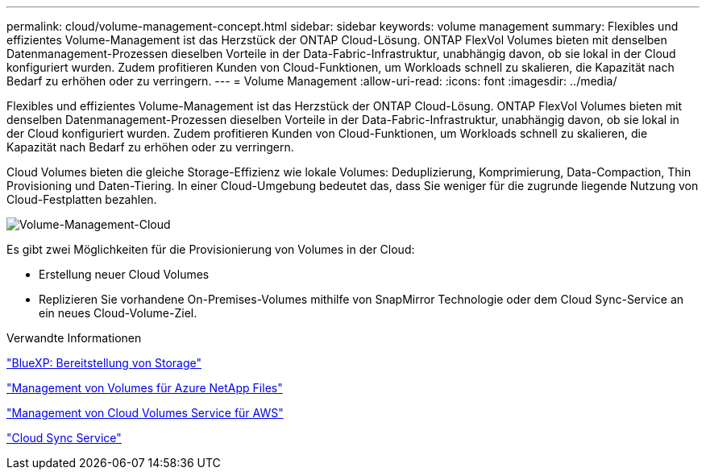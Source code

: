 ---
permalink: cloud/volume-management-concept.html 
sidebar: sidebar 
keywords: volume management 
summary: Flexibles und effizientes Volume-Management ist das Herzstück der ONTAP Cloud-Lösung. ONTAP FlexVol Volumes bieten mit denselben Datenmanagement-Prozessen dieselben Vorteile in der Data-Fabric-Infrastruktur, unabhängig davon, ob sie lokal in der Cloud konfiguriert wurden. Zudem profitieren Kunden von Cloud-Funktionen, um Workloads schnell zu skalieren, die Kapazität nach Bedarf zu erhöhen oder zu verringern. 
---
= Volume Management
:allow-uri-read: 
:icons: font
:imagesdir: ../media/


[role="lead"]
Flexibles und effizientes Volume-Management ist das Herzstück der ONTAP Cloud-Lösung. ONTAP FlexVol Volumes bieten mit denselben Datenmanagement-Prozessen dieselben Vorteile in der Data-Fabric-Infrastruktur, unabhängig davon, ob sie lokal in der Cloud konfiguriert wurden. Zudem profitieren Kunden von Cloud-Funktionen, um Workloads schnell zu skalieren, die Kapazität nach Bedarf zu erhöhen oder zu verringern.

Cloud Volumes bieten die gleiche Storage-Effizienz wie lokale Volumes: Deduplizierung, Komprimierung, Data-Compaction, Thin Provisioning und Daten-Tiering. In einer Cloud-Umgebung bedeutet das, dass Sie weniger für die zugrunde liegende Nutzung von Cloud-Festplatten bezahlen.

image::../media/volume-management-cloud.png[Volume-Management-Cloud]

Es gibt zwei Möglichkeiten für die Provisionierung von Volumes in der Cloud:

* Erstellung neuer Cloud Volumes
* Replizieren Sie vorhandene On-Premises-Volumes mithilfe von SnapMirror Technologie oder dem Cloud Sync-Service an ein neues Cloud-Volume-Ziel.


.Verwandte Informationen
https://docs.netapp.com/us-en/occm/task_provisioning_storage.html["BlueXP: Bereitstellung von Storage"]

https://docs.netapp.com/us-en/occm/task_manage_anf.html["Management von Volumes für Azure NetApp Files"]

https://docs.netapp.com/us-en/occm/task_manage_cvs_aws.html["Management von Cloud Volumes Service für AWS"]

https://cloud.netapp.com/cloud-sync-service["Cloud Sync Service"]
